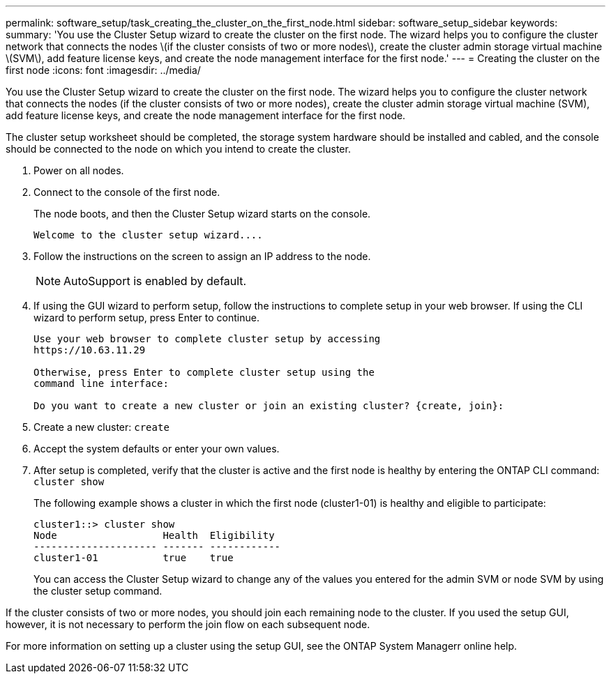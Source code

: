 ---
permalink: software_setup/task_creating_the_cluster_on_the_first_node.html
sidebar: software_setup_sidebar
keywords:
summary: 'You use the Cluster Setup wizard to create the cluster on the first node. The wizard helps you to configure the cluster network that connects the nodes \(if the cluster consists of two or more nodes\), create the cluster admin storage virtual machine \(SVM\), add feature license keys, and create the node management interface for the first node.'
---
= Creating the cluster on the first node
:icons: font
:imagesdir: ../media/

[.lead]
You use the Cluster Setup wizard to create the cluster on the first node. The wizard helps you to configure the cluster network that connects the nodes (if the cluster consists of two or more nodes), create the cluster admin storage virtual machine (SVM), add feature license keys, and create the node management interface for the first node.

The cluster setup worksheet should be completed, the storage system hardware should be installed and cabled, and the console should be connected to the node on which you intend to create the cluster.

. Power on all nodes.
. Connect to the console of the first node.
+
The node boots, and then the Cluster Setup wizard starts on the console.
+
----
Welcome to the cluster setup wizard....
----

. Follow the instructions on the screen to assign an IP address to the node.
+
NOTE: AutoSupport is enabled by default.

. If using the GUI wizard to perform setup, follow the instructions to complete setup in your web browser. If using the CLI wizard to perform setup, press Enter to continue.
+
----
Use your web browser to complete cluster setup by accessing
https://10.63.11.29

Otherwise, press Enter to complete cluster setup using the
command line interface:

Do you want to create a new cluster or join an existing cluster? {create, join}:
----

. Create a new cluster: `create`
. Accept the system defaults or enter your own values.
. After setup is completed, verify that the cluster is active and the first node is healthy by entering the ONTAP CLI command: `cluster show`
+
The following example shows a cluster in which the first node (cluster1-01) is healthy and eligible to participate:
+
----
cluster1::> cluster show
Node                  Health  Eligibility
--------------------- ------- ------------
cluster1-01           true    true
----
+
You can access the Cluster Setup wizard to change any of the values you entered for the admin SVM or node SVM by using the cluster setup command.

If the cluster consists of two or more nodes, you should join each remaining node to the cluster. If you used the setup GUI, however, it is not necessary to perform the join flow on each subsequent node.

For more information on setting up a cluster using the setup GUI, see the ONTAP System Managerr online help.
